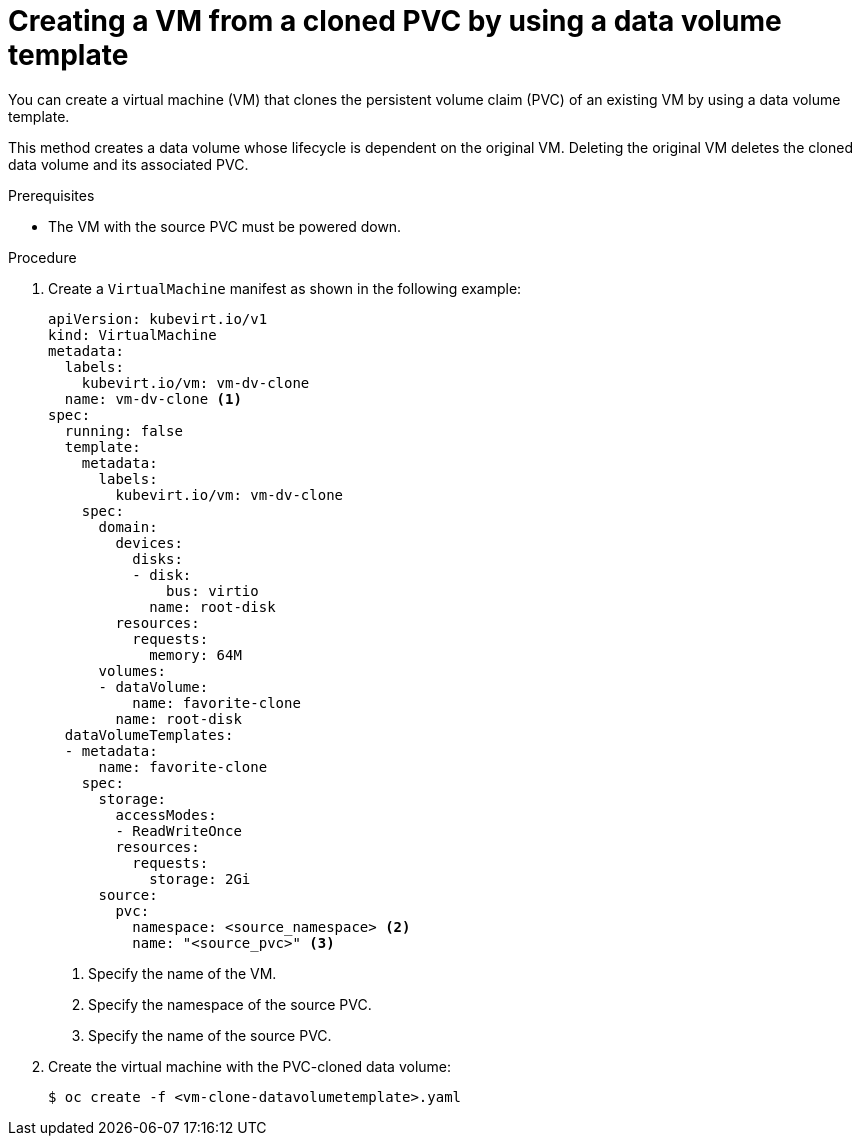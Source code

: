 // Module included in the following assemblies:
//
// * virt/virtual_machines/creating_vms_custom/virt-creating-vms-by-cloning-pvcs.adoc

:_content-type: PROCEDURE
[id="virt-creating-vm-cloning-pvc-data-volume-template_{context}"]
= Creating a VM from a cloned PVC by using a data volume template

You can create a virtual machine (VM) that clones the persistent volume claim (PVC) of an existing VM by using a data volume template.

This method creates a data volume whose lifecycle is dependent on the original VM. Deleting the original VM deletes the cloned data volume and its associated PVC.

.Prerequisites

* The VM with the source PVC must be powered down.

.Procedure

. Create a `VirtualMachine` manifest as shown in the following example:
+
[source,yaml]
----
apiVersion: kubevirt.io/v1
kind: VirtualMachine
metadata:
  labels:
    kubevirt.io/vm: vm-dv-clone
  name: vm-dv-clone <1>
spec:
  running: false
  template:
    metadata:
      labels:
        kubevirt.io/vm: vm-dv-clone
    spec:
      domain:
        devices:
          disks:
          - disk:
              bus: virtio
            name: root-disk
        resources:
          requests:
            memory: 64M
      volumes:
      - dataVolume:
          name: favorite-clone
        name: root-disk
  dataVolumeTemplates:
  - metadata:
      name: favorite-clone
    spec:
      storage:
        accessModes:
        - ReadWriteOnce
        resources:
          requests:
            storage: 2Gi
      source:
        pvc:
          namespace: <source_namespace> <2>
          name: "<source_pvc>" <3>
----
<1> Specify the name of the VM.
<2> Specify the namespace of the source PVC.
<3> Specify the name of the source PVC.

. Create the virtual machine with the PVC-cloned data volume:
+
[source,terminal]
----
$ oc create -f <vm-clone-datavolumetemplate>.yaml
----
